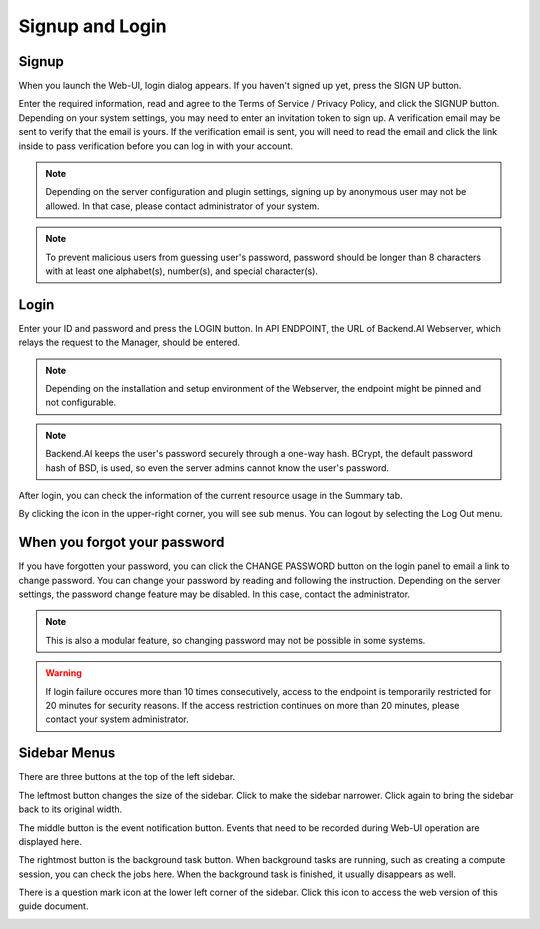 ================
Signup and Login
================

Signup
------

When you launch the Web-UI, login dialog appears. If you haven't signed up
yet, press the SIGN UP button.

.. image:: login_dialog.png
   :width: 400
   :align: center
   :alt: Login dialog

Enter the required information, read and agree to the Terms of Service /
Privacy Policy, and click the SIGNUP button. Depending on your system settings,
you may need to enter an invitation token to sign up. A verification email may
be sent to verify that the email is yours. If the verification email is sent, you
will need to read the email and click the link inside to pass verification
before you can log in with your account.

.. image:: signup_dialog.PNG
   :width: 350
   :align: center
   :alt: Signup dialog

.. note::
   Depending on the server configuration and plugin settings, signing up by
   anonymous user may not be allowed. In that case, please contact administrator
   of your system.

.. note::
   To prevent malicious users from guessing user's password, password should be longer
   than 8 characters with at least one alphabet(s), number(s), and special
   character(s).

Login
-----

Enter your ID and password and press the LOGIN button. In API ENDPOINT, the URL
of Backend.AI Webserver, which relays the request to the Manager, should be
entered.

.. note::
   Depending on the installation and setup environment of the Webserver,
   the endpoint might be pinned and not configurable.

.. note::
   Backend.AI keeps the user's password securely through a one-way hash. BCrypt,
   the default password hash of BSD, is used, so even the server admins cannot
   know the user's password.

After login, you can check the information of the current resource usage in
the Summary tab.

By clicking the icon in the upper-right corner, you will see sub menus. You
can logout by selecting the Log Out menu.

.. image:: signout_button.png
   :width: 600
   :align: center
   :alt: Signout button


When you forgot your password
-----------------------------

If you have forgotten your password, you can click the CHANGE PASSWORD button on
the login panel to email a link to change password. You can change your password
by reading and following the instruction. Depending on the server settings, the
password change feature may be disabled. In this case, contact the
administrator.

.. image:: forgot_password_panel.png
   :width: 350
   :align: center
   :alt: Signout button

.. note::
   This is also a modular feature, so changing password may not be possible in
   some systems.

.. warning::
   If login failure occures more than 10 times consecutively, access
   to the endpoint is temporarily restricted for 20 minutes for security
   reasons. If the access restriction continues on more than 20 minutes, please contact
   your system administrator.


Sidebar Menus
--------------------

There are three buttons at the top of the left sidebar.

The leftmost button changes the size of the sidebar. Click to make the sidebar
narrower. Click again to bring the sidebar back to its original width.

.. image:: ui_menu.png

The middle button is the event notification button. Events that need to be
recorded during Web-UI operation are displayed here.

The rightmost button is the background task button. When background tasks are
running, such as creating a compute session, you can check the jobs here.  When
the background task is finished, it usually disappears as well.

There is a question mark icon at the lower left corner of the sidebar. Click
this icon to access the web version of this guide document.

.. image:: question_icon.png
   :width: 300
   :align: center
